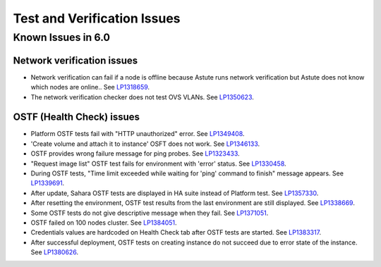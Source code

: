 
.. _test-rn:

Test and Verification Issues
============================

Known Issues in 6.0
-------------------

Network verification issues
+++++++++++++++++++++++++++

* Network verification can fail if a node is offline
  because Astute runs network verification
  but Astute does not know which nodes are online..
  See `LP1318659 <https://bugs.launchpad.net/fuel/+bug/1318659>`_.

* The network verification checker does not test OVS VLANs.
  See `LP1350623 <https://bugs.launchpad.net/bugs/1350623>`_.

OSTF (Health Check) issues
++++++++++++++++++++++++++

* Platform OSTF tests fail with "HTTP unauthorized" error.
  See `LP1349408 <https://bugs.launchpad.net/bugs/1349408>`_.

* 'Create volume and attach it to instance' OSFT does not work.
  See `LP1346133 <https://bugs.launchpad.net/bugs/1346133>`_.

* OSTF provides wrong failure message for ping probes.
  See `LP1323433 <https://bugs.launchpad.net/bugs/1323433>`_.

* "Request image list" OSTF test fails for environment with 'error' status.
  See `LP1330458 <https://bugs.launchpad.net/bugs/1330458>`_.

* During OSTF tests, "Time limit exceeded while waiting
  for 'ping' command to finish" message appears.
  See `LP1339691 <https://bugs.launchpad.net/bugs/1339691>`_.

* After update, Sahara OSTF tests are displayed in HA suite instead of Platform test.
  See `LP1357330 <https://bugs.launchpad.net/bugs/1357330>`_.

* After resetting the environment, OSTF test results from the last
  environment are still displayed.
  See `LP1338669 <https://bugs.launchpad.net/bugs/1338669>`_.

* Some OSTF tests do not give descriptive message when they fail.
  See `LP1371051 <https://bugs.launchpad.net/fuel/+bug/1371051>`_.

* OSTF failed on 100 nodes cluster.
  See `LP1384051 <https://bugs.launchpad.net/fuel/+bug/1384051>`_.

* Credentials values are hardcoded on Health Check tab after OSTF
  tests are started.
  See `LP1383317 <https://bugs.launchpad.net/fuel/+bug/1383317>`_.

* After successful deployment, OSTF tests on creating instance do not succeed 
  due to error state of the instance. See `LP1380626 <https://bugs.launchpad.net/fuel/+bug/1380626>`_.

